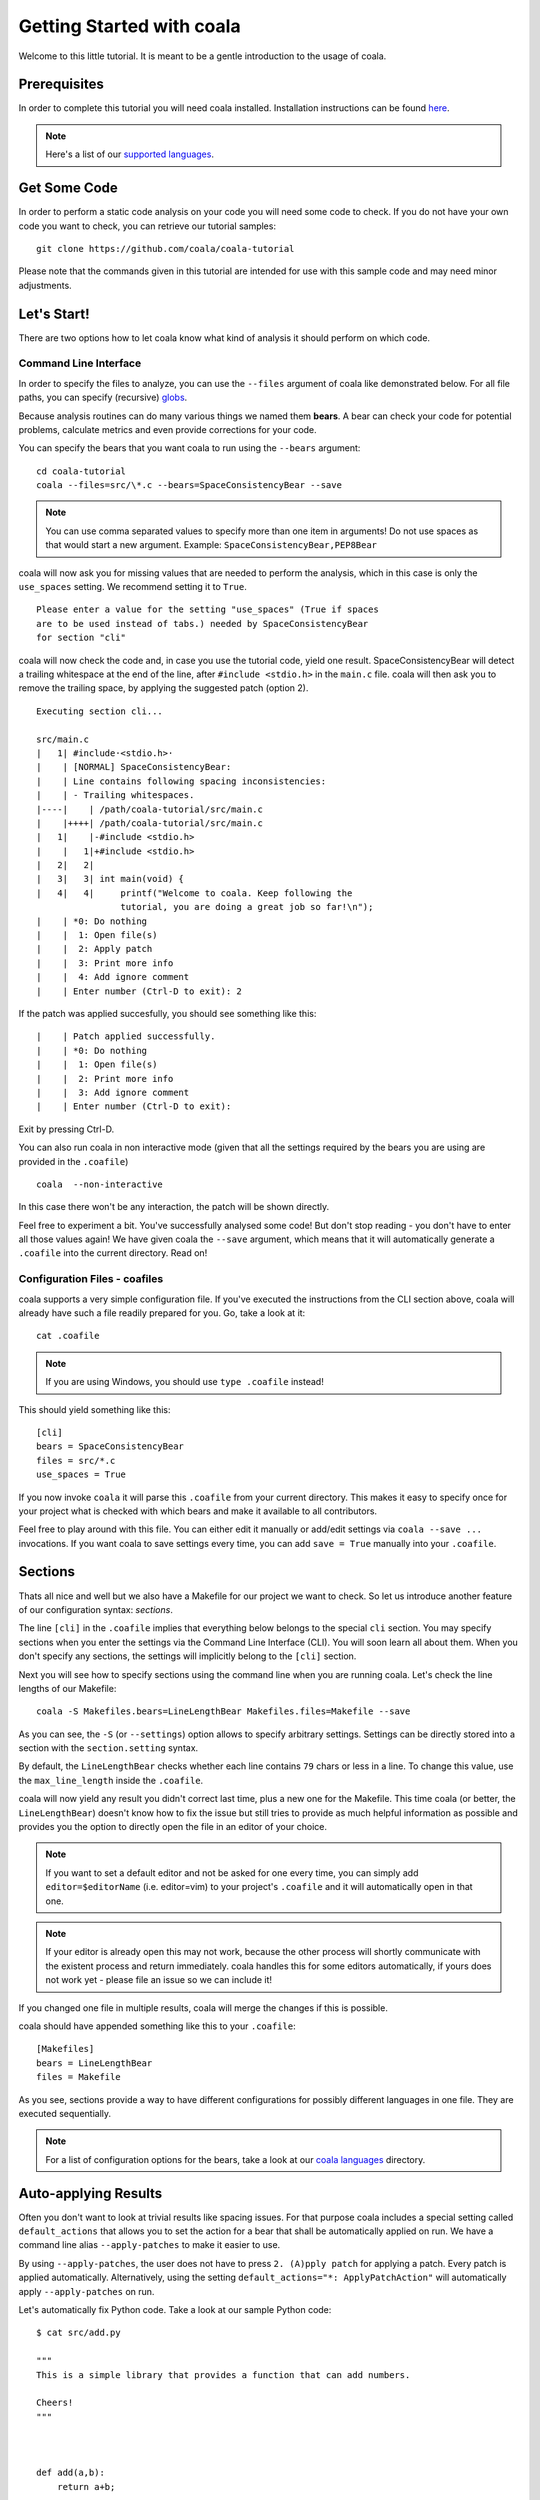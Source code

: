 Getting Started with coala
==========================

Welcome to this little tutorial. It is meant to be a gentle introduction
to the usage of coala.

Prerequisites
-------------

In order to complete this tutorial you will need coala installed.
Installation instructions can be found `here <https://coala.io/install>`_.

.. note::

    Here's a list of our
    `supported languages
    <https://coala.io/#/languages>`__.


Get Some Code
-------------

In order to perform a static code analysis on your code you will need
some code to check. If you do not have your own code you want to check, you
can retrieve our tutorial samples:

::

    git clone https://github.com/coala/coala-tutorial

Please note that the commands given in this tutorial are intended for
use with this sample code and may need minor adjustments.

Let's Start!
------------

There are two options how to let coala know what kind of analysis it
should perform on which code.

Command Line Interface
~~~~~~~~~~~~~~~~~~~~~~

In order to specify the files to analyze, you can use the ``--files``
argument of coala like demonstrated below. For all file paths, you can
specify (recursive) `globs <../Users/Glob_Patterns.html>`__.

Because analysis routines can do many various things we named them
**bears**. A bear can check your code for potential problems, calculate metrics
and even provide corrections for your code.

You can specify the bears that you want coala to run using the ``--bears``
argument:

::

    cd coala-tutorial
    coala --files=src/\*.c --bears=SpaceConsistencyBear --save

.. note::

    You can use comma separated values to specify more than one item in
    arguments! Do not use spaces as that would start a new argument.
    Example: ``SpaceConsistencyBear,PEP8Bear``

coala will now ask you for missing values that are needed to perform the
analysis, which in this case is only the ``use_spaces`` setting. We
recommend setting it to ``True``.

::

    Please enter a value for the setting "use_spaces" (True if spaces
    are to be used instead of tabs.) needed by SpaceConsistencyBear
    for section "cli"

coala will now check the code and, in case you use the tutorial code,
yield one result. SpaceConsistencyBear will detect a trailing whitespace at
the end of the line, after ``#include <stdio.h>`` in the ``main.c`` file. coala
will then ask you to remove the trailing space, by applying the suggested
patch (option 2).

::

    Executing section cli...

    src/main.c
    |   1| #include·<stdio.h>·
    |    | [NORMAL] SpaceConsistencyBear:
    |    | Line contains following spacing inconsistencies:
    |    | - Trailing whitespaces.
    |----|    | /path/coala-tutorial/src/main.c
    |    |++++| /path/coala-tutorial/src/main.c
    |   1|    |-#include <stdio.h>
    |    |   1|+#include <stdio.h>
    |   2|   2|
    |   3|   3| int main(void) {
    |   4|   4|     printf("Welcome to coala. Keep following the
                    tutorial, you are doing a great job so far!\n");
    |    | *0: Do nothing
    |    |  1: Open file(s)
    |    |  2: Apply patch
    |    |  3: Print more info
    |    |  4: Add ignore comment
    |    | Enter number (Ctrl-D to exit): 2

If the patch was applied succesfully, you should see something like this:

::

    |    | Patch applied successfully.
    |    | *0: Do nothing
    |    |  1: Open file(s)
    |    |  2: Print more info
    |    |  3: Add ignore comment
    |    | Enter number (Ctrl-D to exit):

Exit by pressing Ctrl-D.

You can also run coala in non interactive mode (given that all the settings
required by the bears you are using are provided in the ``.coafile``)

::

    coala  --non-interactive

In this case there won't be any interaction, the patch will be shown directly.

Feel free to experiment a bit. You've successfully analysed some code!
But don't stop reading - you don't have to enter all those values again!
We have given coala the ``--save`` argument, which means that it will
automatically generate a ``.coafile`` into the current directory. Read on!

Configuration Files - coafiles
~~~~~~~~~~~~~~~~~~~~~~~~~~~~~~

coala supports a very simple configuration file. If you've executed the
instructions from the CLI section above, coala will already have such a
file readily prepared for you. Go, take a look at it:

::

    cat .coafile

.. note::

    If you are using Windows, you should use ``type .coafile`` instead!

This should yield something like this:

::

    [cli]
    bears = SpaceConsistencyBear
    files = src/*.c
    use_spaces = True

If you now invoke ``coala`` it will parse this ``.coafile`` from your
current directory. This makes it easy to specify once for your project
what is checked with which bears and make it available to all
contributors.

Feel free to play around with this file. You can either edit it manually
or add/edit settings via ``coala --save ...`` invocations. If you want
coala to save settings every time, you can add ``save = True`` manually
into your ``.coafile``.

Sections
--------

Thats all nice and well but we also have a Makefile for our project we
want to check. So let us introduce another feature of our configuration
syntax: *sections*.

The line ``[cli]`` in the ``.coafile`` implies that everything below
belongs to the special ``cli`` section. You may specify sections when
you enter the settings via the Command Line Interface (CLI). You will
soon learn all about them.  When you don't specify any sections, the
settings will implicitly belong to the ``[cli]`` section.

Next you will see how to specify sections using the command line when
you are running coala. Let's check the line lengths of our Makefile:

::

    coala -S Makefiles.bears=LineLengthBear Makefiles.files=Makefile --save

As you can see, the ``-S`` (or ``--settings``) option allows to specify
arbitrary settings. Settings can be directly stored into a section with
the ``section.setting`` syntax.

By default, the ``LineLengthBear`` checks whether each line contains
``79`` chars or less in a line. To change this value, use the
``max_line_length`` inside the ``.coafile``.

coala will now yield any result you didn't correct last time, plus a new
one for the Makefile. This time coala (or better, the
``LineLengthBear``) doesn't know how to fix the issue but still tries to
provide as much helpful information as possible and provides you the
option to directly open the file in an editor of your choice.

.. note::

    If you want to set a default editor and not be asked for one every time,
    you can simply add ``editor=$editorName`` (i.e. editor=vim) to your
    project's ``.coafile`` and it will automatically open in that one.

.. note::

    If your editor is already open this may not work, because the other
    process will shortly communicate with the existent process and
    return immediately. coala handles this for some editors
    automatically, if yours does not work yet - please file an issue so we
    can include it!

If you changed one file in multiple results, coala will merge the
changes if this is possible.

coala should have appended something like this to your ``.coafile``:

::

    [Makefiles]
    bears = LineLengthBear
    files = Makefile

As you see, sections provide a way to have different configurations for
possibly different languages in one file. They are executed
sequentially.

.. note::

    For a list of configuration options for the bears, take a look at our
    `coala languages <https://coala.io/#/languages>`_ directory.

Auto-applying Results
---------------------

Often you don't want to look at trivial results like spacing issues. For
that purpose coala includes a special setting called ``default_actions``
that allows you to set the action for a bear that shall be automatically
applied on run. We have a command line alias ``--apply-patches`` to make it
easier to use.

By using ``--apply-patches``, the user does not have to press
``2. (A)pply patch`` for applying a patch. Every patch is applied
automatically.
Alternatively, using the setting ``default_actions="*: ApplyPatchAction"``
will automatically apply ``--apply-patches`` on run.

Let's automatically fix Python code. Take a look at our sample Python
code:

::

    $ cat src/add.py

    """
    This is a simple library that provides a function that can add numbers.

    Cheers!
    """



    def add(a,b):
        return a+b;

    import sys

That looks horrible, doesn't it? Let's fix it!

::

    $ coala -S python.bears=PEP8Bear python.files=\*\*/\*.py \
    --apply-patches --save
    # other output ...
    Executing section cli...
    Executing section python...
    [INFO][11:03:37] Applied 'ApplyPatchAction' for 'PEP8Bear'.
    [INFO][11:03:37] Applied 'ApplyPatchAction' for 'PEP8Bear'.

coala would now fix all spacing issues and without bothering you again.

.. note::

    When you try the above example, you may get a warning, saying that all
    settings in the ``cli`` section are implicitly inherited to all
    other sections (if they do not override their values). It also advises
    us to change the name of that section to avoid unexpected behavior.
    The next section explains what it means and how you can avoid
    it.

Setting Inheritance
-------------------
Let's first see what inheritance means.

Before proceeding, rename the ``cli`` section in the ``.coafile`` to
``all`` (we will soon explain the reason behind this change).

Lets add the following section to our ``.coafile``:

::

    [all.TODOS]
    bears = KeywordBear

And execute ``coala`` with the ``-s`` argument which is the same as
``--save``. I recommend setting case insensitive keywords to
``TODO, FIXME`` and case sensitive keywords empty.

After the results we've already seen, we'll see a new informational one
which informs us that we have a TODO in our code.

Did you note that we didn't specify which files to check this time? This
is because all settings, including ``files = src/*.c``, from the ``all``
section (previously called ``cli``) have been inherited in the new
``TODOS`` section that we just added.

You can make a section inherit from any previously defined section using
this syntax:

::

    [parentSection.childSection]

.. note::

    ``cli`` is an internally reserved section name. All of its settings
    are implicitly inherited to every other section by default. It is
    because of this implicit inheritance feature that we are adviced to
    rename the ``cli`` section to something else. Doing so will save us
    from having unexpected values of ``cli`` being implicitly inherited
    into our sections. We strongly suggest renaming it.


Ignoring Issues
---------------

There are several ways to ignore certain issues, so you aren't lost if
any routines yield false positives.

Ignoring Files
~~~~~~~~~~~~~~

coala lets you ignore whole files through the ``ignore`` setting. In
addition to normal globs, coala offers ``**`` to match all directories and
subdirectories:

::

    files = **/*.h
    ignore = **/resources.h

This configuration would include all header (``.h``) files but leaves
out resource headers.

Ignoring Code Inside Files
~~~~~~~~~~~~~~~~~~~~~~~~~~

Sometimes you need finer-graded ignores. Imagine you have a
``LineLengthBear`` that shall not run on some code segments, because you
can't wrap them:

::

    code = "that's checked normally"

    # Ignore LineLengthBear
    unwrappable_string = "some string that is long and would exceed the limit"

You can also skip an area:

::

    # Start ignoring LineLengthBear
    unwrappable_string_2 = unwrappable_string + "yeah it goes even further..."
    another_unwrappable_string = unwrappable_string + unwrappable_string_2
    # Stop ignoring

You can also conditionally combine ignore rules! Bear names will be
split by comma and spaces, invalid bear names like ``and`` will be
ignored.

Also note that in the bear names delimited by commas and spaces, you may
specify glob wildcards that match several bears:

::

    # Start ignoring Line*, Py*
    unwrappable_string_2 = unwrappable_string + "yeah it goes even further..."
    another_unwrappable_string = unwrappable_string + unwrappable_string_2
    # Stop ignoring

In the above example all bears matching the glob `Line*` and `Py*` will
be ignored. You may also specify more complex globs here such as
`# Start ignoring (Line*|P[yx]*)` which will ignore all bears' names which
start with `Line`, `Py`, and `Px`.

::

    # Ignore LineLengthBear and SpaceConsistencyBear
        variable = "Why the heck are spaces used instead of tabs..." + "so_long"

If you put an ``all`` instead of the bear names directly after the
``ignore``/``ignoring`` keyword, the results of all bears affecting
those lines will be ignored.

If you've used another linter in the past, you don't have to change your
pre-existing code with the ``noqa`` keywords to ``ignore`` as the examples
below work as well. If no bears are specified, ``noqa`` will be applicable to
work for all bears.

::

    # noqa
    long_line = "This is a long line ... "

If you wish to specify which bear to use with ``noqa``, as is done
with ``ignore``, you would have to proceed as follows:

::

    # noqa LineLengthBear
    long_line = "This is a long line ... "


Enabling/Disabling Sections
---------------------------

Now that we have sections we need some way to control, which sections
are executed. coala provides two ways to do that:

Manual Enabling/Disabling
~~~~~~~~~~~~~~~~~~~~~~~~~

If you add the line ``TODOS.enabled=False`` to some arbitrary place to
your ``.coafile`` or just ``enabled=False`` into the ``TODOS`` section,
coala will not show the TODOs on every run.

Especially for those bears yielding informational messages which you
might want to see from time to time this is a good way to silence them.

Specifying Targets
~~~~~~~~~~~~~~~~~~

If you provide positional arguments, like ``coala Makefiles``, coala
will execute exclusively those sections that are specified. This will
not get stored in your ``.coafile`` and will take precedence over all
enabled settings. You can specify several targets separated by a space.

What was that TODO again?

Continuing the Journey
----------------------

If you want to know about more options, take a look at our `coala settings
<https://coala.io/help>`_ documentation or with
``coala -h``. If you liked or disliked this tutorial, feel free to drop
us a note at our `bug tracker
<https://github.com/coala/coala/issues>`_ or `mailing list
<https://groups.google.com/forum/#!forum/coala-devel>`_.

If you need more flexibility, know that coala is extensible in many ways
due to its modular design:

-  If you want to write your own bears, take a look at
   `our tutorial <http://coala.io/writingbears>`_.
-  If you want to add custom actions for results, take a look at the
   code in `coalib/results/results_actions <https://github.com/coala/coala/tree/master/coalib/results/result_actions>`__.
-  If you want to have some custom outputs (e.g. HTML pages, a GUI or
   voice interaction) take a look at modules lying in `coalib/output <https://github.com/coala/coala/tree/master/coalib/output>`__.

Happy coding!
